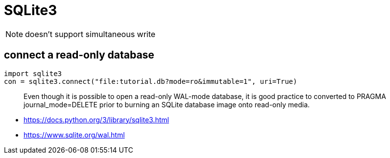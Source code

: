 = SQLite3

[NOTE]
doesn't support simultaneous write


== connect a read-only database
[source,python]
----
import sqlite3
con = sqlite3.connect("file:tutorial.db?mode=ro&immutable=1", uri=True)
----

____
Even though it is possible to open a read-only WAL-mode database, it is good practice to converted to PRAGMA journal_mode=DELETE prior to burning an SQLite database image onto read-only media.
____


- https://docs.python.org/3/library/sqlite3.html
- https://www.sqlite.org/wal.html